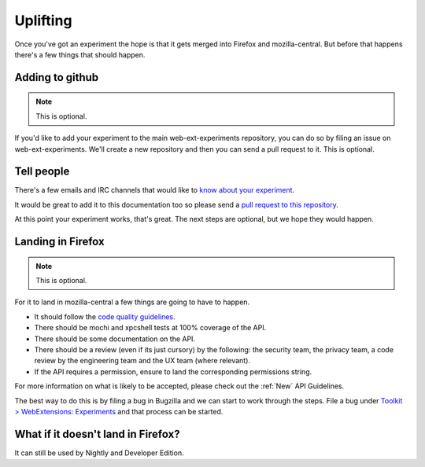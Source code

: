 .. _uplifting:

Uplifting
=========

Once you've got an experiment the hope is that it gets merged into Firefox and mozilla-central. But before that happens there's a few things that should happen.

Adding to github
----------------

.. note:: This is optional.

If you'd like to add your experiment to the main web-ext-experiments repository, you can do so by filing an issue on web-ext-experiments. We'll create a new repository and then you can send a pull request to it. This is optional.

Tell people
-----------

There's a few emails and IRC channels that would like to `know about your experiment <https://wiki.mozilla.org/Add-ons#Getting_in_touch>`_.

It would be great to add it to this documentation too so please send a `pull request to this repository <https://github.com/web-ext-experiments/about>`_.

At this point your experiment works, that's great. The next steps are optional, but we hope they would happen.

Landing in Firefox
------------------

.. note:: This is optional.

For it to land in mozilla-central a few things are going to have to happen.

* It should follow the `code quality guidelines <https://wiki.mozilla.org/WebExtensions/Hacking>`_.
* There should be mochi and xpcshell tests at 100% coverage of the API.
* There should be some documentation on the API.
* There should be a review (even if its just cursory) by the following: the security team, the privacy team, a code review by the engineering team and the UX team (where relevant).
* If the API requires a permission, ensure to land the corresponding permissions string.

For more information on what is likely to be accepted, please check out the :ref:`New` API Guidelines.

The best way to do this is by filing a bug in Bugzilla and we can start to work through the steps. File a bug under `Toolkit > WebExtensions: Experiments <https://bugzilla.mozilla.org/enter_bug.cgi?product=Toolkit&component=WebExtensions:%20Experiments>`_ and that process can be started.

What if it doesn't land in Firefox?
-----------------------------------

It can still be used by Nightly and Developer Edition.

